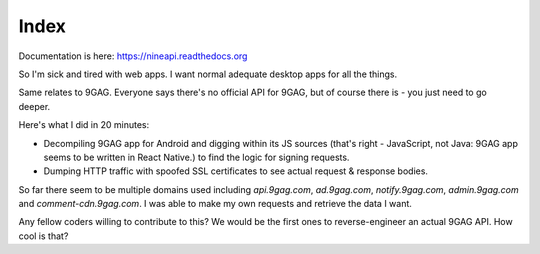 =====
Index
=====

Documentation is here: https://nineapi.readthedocs.org

So I'm sick and tired with web apps. I want normal adequate desktop apps for all the things.

Same relates to 9GAG. Everyone says there's no official API for 9GAG, but of course there is - you just need to go deeper.

Here's what I did in 20 minutes:

- Decompiling 9GAG app for Android and digging within its JS sources (that's right - JavaScript, not Java: 9GAG app seems to be written in React Native.) to find the logic for signing requests.
- Dumping HTTP traffic with spoofed SSL certificates to see actual request & response bodies.

So far there seem to be multiple domains used including `api.9gag.com`, `ad.9gag.com`, `notify.9gag.com`, `admin.9gag.com` and `comment-cdn.9gag.com`. I was able to make my own requests and retrieve the data I want.

Any fellow coders willing to contribute to this? We would be the first ones to reverse-engineer an actual 9GAG API. How cool is that?

